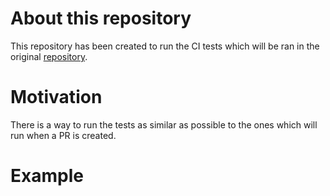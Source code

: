 [[https://www.gnu.org/licenses/gpl-3.0][https://img.shields.io/badge/License-GPLv3-blue.svg]]

* About this repository
This repository has been created to run the CI tests which will be
ran in the original [[https://github.com/JJ/IV-19-20][repository]].

* Motivation
There is a way to run the tests as similar as possible to the ones
which will run when a PR is created.

* Example
